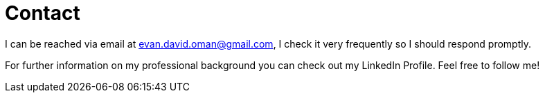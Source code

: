 = Contact

I can be reached via email at evan.david.oman@gmail.com, I check it very frequently so I should respond promptly.

For further information on my professional background you can check out my LinkedIn Profile. Feel free to follow me!

